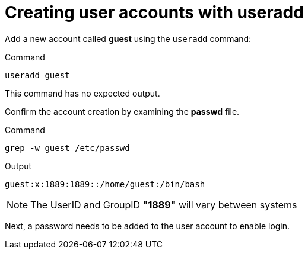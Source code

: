 = Creating user accounts with useradd

Add a new account called *guest* using the `+useradd+` command:

.Command
[source,bash,subs="+macros,+attributes",role=execute]
----
useradd guest
----

This command has no expected output.

Confirm the account creation by examining the *passwd* file.

.Command
[source,bash,subs="+macros,+attributes",role=execute]
----
grep -w guest /etc/passwd
----

.Output
[source,bash]
----
guest:x:1889:1889::/home/guest:/bin/bash
----

NOTE: The UserID and GroupID *"1889"* will vary between systems

Next, a password needs to be added to the user account to enable login.
